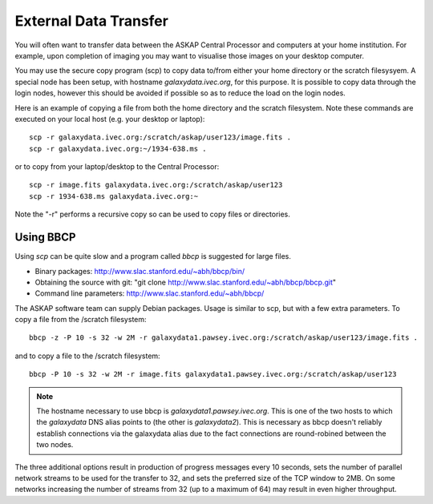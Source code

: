 External Data Transfer
======================

You will often want to transfer data between the ASKAP Central Processor and computers
at your home institution. For example, upon completion of imaging you may want to visualise
those images on your desktop computer.

You may use the secure copy program (scp) to copy data to/from either your home directory or
the scratch filesysyem. A special node has been setup, with hostname *galaxydata.ivec.org*,
for this purpose. It is possible to copy data through the login nodes, however this should
be avoided if possible so as to reduce the load on the login nodes.

Here is an example of copying a file from both the home directory and the scratch filesystem.
Note these commands are executed on your local host (e.g. your desktop or laptop)::

    scp -r galaxydata.ivec.org:/scratch/askap/user123/image.fits .
    scp -r galaxydata.ivec.org:~/1934-638.ms .

or to copy from your laptop/desktop to the Central Processor::

    scp -r image.fits galaxydata.ivec.org:/scratch/askap/user123
    scp -r 1934-638.ms galaxydata.ivec.org:~

Note the "-r" performs a recursive copy so can be used to copy files or directories.

Using BBCP
----------

Using *scp* can be quite slow and a program called *bbcp* is suggested for large files.

* Binary packages: http://www.slac.stanford.edu/~abh/bbcp/bin/
* Obtaining the source with git: "git clone http://www.slac.stanford.edu/~abh/bbcp/bbcp.git"
* Command line parameters: http://www.slac.stanford.edu/~abh/bbcp/

The ASKAP software team can supply Debian packages. Usage is similar to scp, but with
a few extra parameters. To copy a file from the /scratch filesystem::

    bbcp -z -P 10 -s 32 -w 2M -r galaxydata1.pawsey.ivec.org:/scratch/askap/user123/image.fits .

and to copy a file to the /scratch filesystem::

    bbcp -P 10 -s 32 -w 2M -r image.fits galaxydata1.pawsey.ivec.org:/scratch/askap/user123

.. note:: The hostname necessary to use bbcp is *galaxydata1.pawsey.ivec.org*. This is one of the
          two hosts to which the *galaxydata* DNS alias points to (the other is *galaxydata2*).
          This is necessary as bbcp doesn't reliably establish connections via the galaxydata
          alias due to the fact connections are round-robined between the two nodes.

The three additional options result in production of progress messages every 10 seconds,
sets the number of parallel network streams to be used for the transfer to 32, and sets the
preferred size of the TCP window to 2MB. On some networks increasing the number of streams
from 32 (up to a maximum of 64) may result in even higher throughput.

